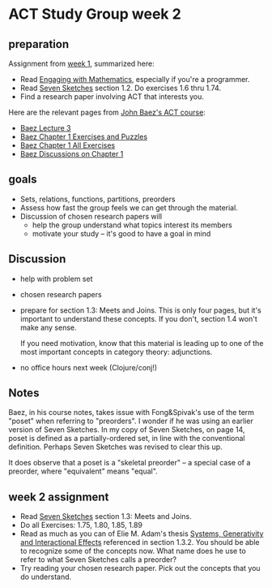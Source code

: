 * ACT Study Group week 2
  
** preparation

   Assignment from [[file:week1.org][week 1]], summarized here:

   * Read [[file:engaging.org][Engaging with Mathematics]], especially if you're a programmer.
   * Read [[https://arxiv.org/abs/1803.05316%0A][Seven Sketches]] section 1.2. Do exercises 1.6 thru 1.74.
   * Find a research paper involving ACT that interests you.

   Here are the relevant pages from [[https://www.azimuthproject.org/azimuth/show/Applied+Category+Theory+Course][John Baez's ACT course]]:
   * [[https://forum.azimuthproject.org/discussion/1812/lecture-3-chapter-1-posets/p1][Baez Lecture 3]]
   * [[https://forum.azimuthproject.org/discussion/2038/exercises-and-puzzles-1-chapter-1][Baez Chapter 1 Exercises and Puzzles]]
   * [[https://www.azimuthproject.org/azimuth/show/Applied+Category+Theory+-+Chapter+1+-+Exercises][Baez Chapter 1 All Exercises]] 
   * [[https://forum.azimuthproject.org/discussion/1718/chapter-1/p1][Baez Discussions on Chapter 1]]
    
** goals

   * Sets, relations, functions, partitions, preorders
   * Assess how fast the group feels we can get through
     the material.
   * Discussion of chosen research papers will
     * help the group understand what topics interest its members
     * motivate your study -- it's good to have a goal in mind

** Discussion

   * help with problem set

   * chosen research papers

   * prepare for section 1.3: Meets and Joins.
     This is only four pages, but it's important
     to understand these concepts.  If you don't,
     section 1.4 won't make any sense.
     
     If you need motivation, know that this material
     is leading up to one of the most important concepts
     in category theory: adjunctions.


   * no office hours next week (Clojure/conj!)

** Notes
   
   Baez, in his course notes, takes issue with Fong&Spivak's use of
   the term "poset" when referring to "preorders".  I wonder if he
   was using an earlier version of Seven Sketches.
   In my copy of Seven Sketches, on page 14, poset is defined as
   a partially-ordered set, in line with the conventional definition.
   Perhaps Seven Sketches was revised to clear this up.
   
   It does observe that a poset is a "skeletal preorder" -- a special
   case of a preorder, where "equivalent" means "equal".
   
    
** week 2 assignment
   * Read [[https://arxiv.org/abs/1803.05316%0A][Seven Sketches]] section 1.3: Meets and Joins.
   * Do all Exercises: 1.75, 1.80, 1.85, 1.89
   * Read as much as you can of Elie M. Adam's thesis
     [[https://www.mit.edu/~eadam/eadam_PhDThesis.pdf][Systems, Generativity and Interactional Effects]]
     referenced in section 1.3.2.  You should be able to
     recognize some of the concepts now.
     What name does he use to refer to what Seven Sketches calls a preorder?
   * Try reading your chosen research paper.  Pick out the concepts
     that you do understand.
